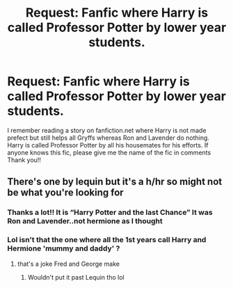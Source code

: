 #+TITLE: Request: Fanfic where Harry is called Professor Potter by lower year students.

* Request: Fanfic where Harry is called Professor Potter by lower year students.
:PROPERTIES:
:Author: internet-rex
:Score: 2
:DateUnix: 1608665891.0
:DateShort: 2020-Dec-22
:FlairText: What's That Fic?
:END:
I remember reading a story on fanfiction.net where Harry is not made prefect but still helps all Gryffs whereas Ron and Lavender do nothing. Harry is called Professor Potter by all his housemates for his efforts. If anyone knows this fic, please give me the name of the fic in comments Thank you!!


** There's one by lequin but it's a h/hr so might not be what you're looking for
:PROPERTIES:
:Author: Man_in_the_sky_
:Score: 1
:DateUnix: 1608666368.0
:DateShort: 2020-Dec-22
:END:

*** Thanks a lot!! It is “Harry Potter and the last Chance” It was Ron and Lavender..not hermione as I thought
:PROPERTIES:
:Author: internet-rex
:Score: 3
:DateUnix: 1608667575.0
:DateShort: 2020-Dec-22
:END:


*** Lol isn't that the one where all the 1st years call Harry and Hermione 'mummy and daddy' ?
:PROPERTIES:
:Author: Bleepbloopbotz2
:Score: -1
:DateUnix: 1608667223.0
:DateShort: 2020-Dec-22
:END:

**** that's a joke Fred and George make
:PROPERTIES:
:Author: AevnNoram
:Score: 3
:DateUnix: 1608668105.0
:DateShort: 2020-Dec-22
:END:

***** Wouldn't put it past Lequin tho lol
:PROPERTIES:
:Author: Bleepbloopbotz2
:Score: 0
:DateUnix: 1608668230.0
:DateShort: 2020-Dec-22
:END:
